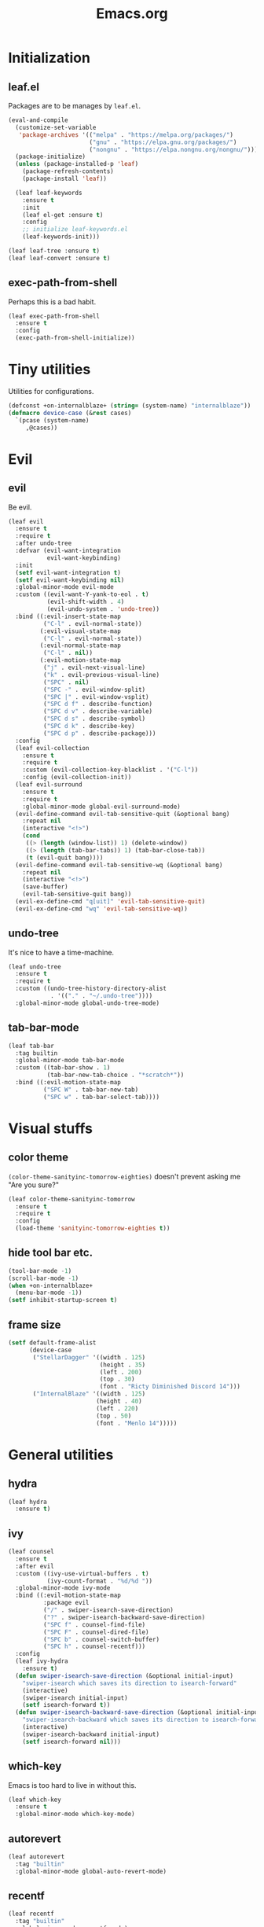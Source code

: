 #+TITLE: Emacs.org
#+PROPERTY: header-args:emacs-lisp :tangle yes
#+STARTUP: overview

* Initialization
** leaf.el
Packages are to be manages by =leaf.el=.
#+BEGIN_SRC emacs-lisp
  (eval-and-compile
    (customize-set-variable
     'package-archives '(("melpa" . "https://melpa.org/packages/")
                         ("gnu" . "https://elpa.gnu.org/packages/")
                         ("nongnu" . "https://elpa.nongnu.org/nongnu/")))
    (package-initialize)
    (unless (package-installed-p 'leaf)
      (package-refresh-contents)
      (package-install 'leaf))

    (leaf leaf-keywords
      :ensure t
      :init
      (leaf el-get :ensure t)
      :config
      ;; initialize leaf-keywords.el
      (leaf-keywords-init)))

  (leaf leaf-tree :ensure t)
  (leaf leaf-convert :ensure t)
#+END_SRC

** exec-path-from-shell
Perhaps this is a bad habit.
#+BEGIN_SRC emacs-lisp
  (leaf exec-path-from-shell
    :ensure t
    :config
    (exec-path-from-shell-initialize))
#+END_SRC

* Tiny utilities
Utilities for configurations.
#+BEGIN_SRC emacs-lisp
  (defconst +on-internalblaze+ (string= (system-name) "internalblaze"))
  (defmacro device-case (&rest cases)
    `(pcase (system-name)
       ,@cases))
#+END_SRC

* Evil
** evil
Be evil.
#+BEGIN_SRC emacs-lisp
  (leaf evil
    :ensure t
    :require t
    :after undo-tree
    :defvar (evil-want-integration
             evil-want-keybinding)
    :init
    (setf evil-want-integration t)
    (setf evil-want-keybinding nil)
    :global-minor-mode evil-mode
    :custom ((evil-want-Y-yank-to-eol . t)
             (evil-shift-width . 4)
             (evil-undo-system . 'undo-tree))
    :bind ((:evil-insert-state-map
            ("C-l" . evil-normal-state))
           (:evil-visual-state-map
            ("C-l" . evil-normal-state))
           (:evil-normal-state-map
            ("C-l" . nil))
           (:evil-motion-state-map
            ("j" . evil-next-visual-line)
            ("k" . evil-previous-visual-line)
            ("SPC" . nil)
            ("SPC -" . evil-window-split)
            ("SPC |" . evil-window-vsplit)
            ("SPC d f" . describe-function)
            ("SPC d v" . describe-variable)
            ("SPC d s" . describe-symbol)
            ("SPC d k" . describe-key)
            ("SPC d p" . describe-package)))
    :config
    (leaf evil-collection
      :ensure t
      :require t
      :custom (evil-collection-key-blacklist . '("C-l"))
      :config (evil-collection-init))
    (leaf evil-surround
      :ensure t
      :require t
      :global-minor-mode global-evil-surround-mode)
    (evil-define-command evil-tab-sensitive-quit (&optional bang)
      :repeat nil
      (interactive "<!>")
      (cond
       ((> (length (window-list)) 1) (delete-window))
       ((> (length (tab-bar-tabs)) 1) (tab-bar-close-tab))
       (t (evil-quit bang))))
    (evil-define-command evil-tab-sensitive-wq (&optional bang)
      :repeat nil
      (interactive "<!>")
      (save-buffer)
      (evil-tab-sensitive-quit bang))
    (evil-ex-define-cmd "q[uit]" 'evil-tab-sensitive-quit)
    (evil-ex-define-cmd "wq" 'evil-tab-sensitive-wq))
#+END_SRC
** undo-tree
It's nice to have a time-machine.
#+BEGIN_SRC emacs-lisp
  (leaf undo-tree
    :ensure t
    :require t
    :custom ((undo-tree-history-directory-alist
              . '(("." . "~/.undo-tree"))))
    :global-minor-mode global-undo-tree-mode)
#+END_SRC
** tab-bar-mode
#+begin_src emacs-lisp
  (leaf tab-bar
    :tag builtin
    :global-minor-mode tab-bar-mode
    :custom ((tab-bar-show . 1)
             (tab-bar-new-tab-choice . "*scratch*"))
    :bind ((:evil-motion-state-map
            ("SPC W" . tab-bar-new-tab)
            ("SPC w" . tab-bar-select-tab))))
#+end_src
* Visual stuffs
** color theme
~(color-theme-sanityinc-tomorrow-eighties)~ doesn't prevent asking me "Are you sure?"
#+BEGIN_SRC emacs-lisp
  (leaf color-theme-sanityinc-tomorrow
    :ensure t
    :require t
    :config
    (load-theme 'sanityinc-tomorrow-eighties t))
#+END_SRC
** hide tool bar etc.
#+BEGIN_SRC emacs-lisp
  (tool-bar-mode -1)
  (scroll-bar-mode -1)
  (when +on-internalblaze+
    (menu-bar-mode -1))
  (setf inhibit-startup-screen t)
#+END_SRC
** frame size
#+BEGIN_SRC emacs-lisp
  (setf default-frame-alist
        (device-case
         ("StellarDagger" '((width . 125)
                            (height . 35)
                            (left . 200)
                            (top . 30)
                            (font . "Ricty Diminished Discord 14")))
         ("InternalBlaze" '((width . 125)
                           (height . 40)
                           (left . 220)
                           (top . 50)
                           (font . "Menlo 14")))))
#+END_SRC
* General utilities
** hydra
#+BEGIN_SRC emacs-lisp
  (leaf hydra
    :ensure t)
#+END_SRC
** ivy
#+BEGIN_SRC emacs-lisp
  (leaf counsel
    :ensure t
    :after evil
    :custom ((ivy-use-virtual-buffers . t)
             (ivy-count-format . "%d/%d "))
    :global-minor-mode ivy-mode
    :bind ((:evil-motion-state-map
            :package evil
            ("/" . swiper-isearch-save-direction)
            ("?" . swiper-isearch-backward-save-direction)
            ("SPC f" . counsel-find-file)
            ("SPC F" . counsel-dired-file)
            ("SPC b" . counsel-switch-buffer)
            ("SPC h" . counsel-recentf)))
    :config
    (leaf ivy-hydra
      :ensure t)
    (defun swiper-isearch-save-direction (&optional initial-input)
      "swiper-isearch which saves its direction to isearch-forward"
      (interactive)
      (swiper-isearch initial-input)
      (setf isearch-forward t))
    (defun swiper-isearch-backward-save-direction (&optional initial-input)
      "swiper-isearch-backward which saves its direction to isearch-forward"
      (interactive)
      (swiper-isearch-backward initial-input)
      (setf isearch-forward nil)))
#+END_SRC
** which-key
Emacs is too hard to live in without this.
#+BEGIN_SRC emacs-lisp
  (leaf which-key
    :ensure t
    :global-minor-mode which-key-mode)
#+END_SRC
** autorevert
#+BEGIN_SRC emacs-lisp
  (leaf autorevert
    :tag "builtin"
    :global-minor-mode global-auto-revert-mode)
#+END_SRC
** recentf
#+BEGIN_SRC emacs-lisp
  (leaf recentf
    :tag "builtin"
    :global-minor-mode recentf-mode)
#+END_SRC
** backups
#+BEGIN_SRC emacs-lisp
  (setf backup-directory-alist '(("." . "~/.emacs-backup")))
#+END_SRC
** dired
- Typing =gr= each time you move is cumbersome.
- ~ls~ on macOS does not support ~ls --dired~.
#+begin_src emacs-lisp
  (leaf dired
    :tag "builtin"
    :custom (dired-auto-revert-buffer . t)
    :config
    (when +on-internalblaze+
      (setq insert-directory-program "gls")))
#+end_src
* General coding facilities
** lsp-mode
#+BEGIN_SRC emacs-lisp
  (leaf lsp-mode
    :ensure t
    :hook (((python-mode-hook c-mode-hook c++-mode-hook LaTeX-mode-hook haskell-mode-hook julia-mode-hook go-mode-hook) . lsp)
           (lsp-mode-hook . lsp-enable-which-key-integration))
    :config
    (leaf lsp-ui
      :ensure t)
    (leaf lsp-latex
      :ensure t
      :require t
      :custom ((lsp-latex-build-on-save . t)))
    (leaf lsp-julia
      :ensure t))
#+END_SRC
** company
#+BEGIN_SRC emacs-lisp
  (leaf company
    :ensure t
    :custom ((company-idle-delay . 0))
    :global-minor-mode global-company-mode)
#+END_SRC
** flycheck
#+BEGIN_SRC emacs-lisp
  (leaf flycheck
    :ensure t
    :global-minor-mode global-flycheck-mode)
#+END_SRC
** yasnippet
#+BEGIN_SRC emacs-lisp
  (leaf yasnippet
    :ensure t
    :global-minor-mode yas-global-mode
    :bind ((:yas-minor-mode-map ("C-c y" . yas-expand)))
    :config
    (leaf yasnippet-snippets
      :ensure t))
#+END_SRC
** magit
#+BEGIN_SRC emacs-lisp
  (leaf magit
    :ensure t
    :bind ((:evil-motion-state-map
            :package evil
            ("SPC g" . magit-status))))
#+END_SRC
** vterm
#+BEGIN_SRC emacs-lisp
  (leaf vterm
    :ensure t
    :after evil-collection
    :bind ((:evil-motion-state-map
            :package evil
            ("SPC r" . vterm-repl)))
    :config
    (defun vterm-repl (command)
      (interactive "sREPL command: ")
      (let ((vterm-shell command))
        (multi-vterm)))
    (leaf multi-vterm
      :ensure t
      :bind (:evil-motion-state-map
             :package evil
             ("SPC t" . multi-vterm))))
#+END_SRC
** parentheses
#+BEGIN_SRC emacs-lisp
  (leaf paren
    :tag "builtin"
    :custom ((show-paren-delay . 0))
    :global-minor-mode show-paren-mode)

  (leaf elec-pair
    :tag "builtin"
    :global-minor-mode electric-pair-mode)
#+END_SRC
** display-line-numbers
#+BEGIN_SRC emacs-lisp
  (leaf display-line-numbers
    :tag "builtin"
    :global-minor-mode global-display-line-numbers-mode)
#+END_SRC
** disable indent-tabs-mode
No tabs, please.
#+BEGIN_SRC emacs-lisp
  (setq-default indent-tabs-mode nil)
#+END_SRC
* Language supports
How many of them do I use?
** Julia
As far as I tried so far =ob-julia-vterm= seems to be the best Julia-Babel integration package.
#+BEGIN_SRC emacs-lisp
  (leaf julia-mode
    :ensure t
    :config
    (leaf julia-vterm
      :ensure t
      :hook (julia-mode-hook . julia-vterm-mode))
    (leaf ob-julia-vterm
      :el-get (ob-julia-vterm
               :url "https://github.com/shg/ob-julia-vterm.el.git")
      :after julia-vterm))
#+END_SRC
** Python
*** Python mode
#+BEGIN_SRC emacs-lisp
  (leaf python
    :tag "builtin"
    :custom ((python-shell-interpreter . "python3")))
#+END_SRC
*** Jupyter notebook
#+BEGIN_SRC emacs-lisp
  (leaf ein
    :ensure t
    :if nil
    :custom ((ein:output-area-inlined-images . t)))

  (leaf jupyter
    :ensure t)
#+END_SRC
** Go
#+begin_src emacs-lisp
  (leaf go-mode
    :ensure t)
#+end_src
** Fish
Although there is some support in ~sh-mode~, it does not behave well overall.
#+begin_src emacs-lisp
  (leaf fish-mode
    :ensure t)
#+end_src
** Lisps
*** paredit
#+BEGIN_SRC emacs-lisp
  (leaf paredit
    :ensure t
    :hook ((lisp-mode-hook
            emacs-lisp-mode-hook
            ielm-mode-hook
            hy-mode-hook
            scheme-mode-hook)
           . enable-paredit-mode))
#+END_SRC
*** Scheme
#+begin_src emacs-lisp
  (leaf geiser
    :ensure t
    :custom ((geiser-default-implementation . 'guile))
    :config
    (leaf geiser-guile
      :ensure t)
    (leaf geiser-gauche
      :ensure t)
    (leaf geiser-kawa
      :ensure t)
    (leaf geiser-chicken
      :ensure t))
#+end_src
** TODO gnuplot
There seems to be some problems.
I'll face it when the time comes.
#+BEGIN_SRC emacs-lisp
  (leaf gnuplot
    :ensure t
    :commands (gnuplot-mode gnuplot-make-buffer)
    :init
    (add-to-list 'auto-mode-alist '("\\.gp$" . gnuplot-mode)))
#+END_SRC
** LaTeX
#+BEGIN_SRC emacs-lisp
  (leaf auctex
    :ensure t
    :hook ((LaTeX-mode-hook . LaTeX-math-mode))
    :custom ((japanese-TeX-engine-default . 'luatex)
             (TeX-default-mode . 'japanese-latex-mode)
             (japanese-LaTeX-default-style . "ltjsarticle")))
#+END_SRC
** Haskell
#+BEGIN_SRC emacs-lisp
  (leaf haskell-mode
    :ensure t
    :config
    (leaf lsp-haskell
      :ensure t
      :after lsp-mode))
#+END_SRC
* Org
Let's org'anize everything.
#+BEGIN_SRC emacs-lisp
  (leaf org
    :tag "builtin"
    :after yasnippet company
    :custom ((org-agenda-files . "~/.emacs.d/org-agenda")
             (org-startup-truncated . nil)
             (org-startup-indented . t)
             (org-image-actual-width . 500)
             (org-latex-compiler . "lualatex")
             (org-latex-pdf-process . '("latexmk -output-directory=%o %f"))
             (org-latex-packages-alist . '(("" "luatexja-fontspec" nil '("lualatex"))))
             (org-latex-default-class . "ltjsarticle")
             (org-latex-prefer-user-labels . t)
             (org-babel-python-command . "python3")
             (org-ditaa-jar-path . "/usr/local/Cellar/ditaa/0.11.0_1/libexec/ditaa-0.11.0-standalone.jar")
             (org-confirm-babel-evaluate . nil)
             (org-format-latex-header . "
  \\documentclass[ja=standard]{bxjsarticle}
  \\usepackage[usenames]{color}
  [PACKAGES]
  [DEFAULT-PACKAGES]
  \\pagestyle{empty}             % do not remove
  \\usepackage{arev}
  % The settings below are copied from fullpage.sty
  \\setlength{\\textwidth}{\\paperwidth}
  \\addtolength{\\textwidth}{-3cm}
  \\setlength{\\oddsidemargin}{1.5cm}
  \\addtolength{\\oddsidemargin}{-2.54cm}
  \\setlength{\\evensidemargin}{\\oddsidemargin}
  \\setlength{\\textheight}{\\paperheight}
  \\addtolength{\\textheight}{-\\headheight}
  \\addtolength{\\textheight}{-\\headsep}
  \\addtolength{\\textheight}{-\\footskip}
  \\addtolength{\\textheight}{-3cm}
  \\setlength{\\topmargin}{1.5cm}
  \\addtolength{\\topmargin}{-2.54cm}
  "
                                      )
             (org-format-latex-options . '(:foreground "White"
                                                       :background default
                                                       :scale 1.5
                                                       :html-foreground "Black"
                                                       :html-background "Transparent"
                                                       :html-scale 1.0
                                                       :matchers ("begin" "$1" "$" "$$" "\\(" "\\[")))
             (org-latex-listings . t)
             (org-latex-listings-options .
                                         '(("basicstyle"  "\\fontspec{RictyDiminished-Discord}")
                                           ("keywordstyle" "{\\fontspec{RictyDiminishedDiscord-Bold}[Color=blue]}")
                                           ("commentstyle" "{\\fontspec{RictyDiminishedDiscord-Oblique}[Color=green]}")
                                           ("stringstyle" "\\color{orange}")
                                           ("postbreak" "↳\\space")
                                           ("frame" "single")
                                           ("breaklines" "true"))))
    :hook (org-mode-hook . (lambda ()
                             (set (make-local-variable 'company-backends) '((company-dabbrev company-yasnippet)))))
    :bind (:evil-motion-state-map
           :package evil
           ("SPC a" . org-agenda))
    :config
    (with-eval-after-load 'ox-latex
      (add-to-list 'org-latex-classes '("ltjsarticle" "\\documentclass[11pt]{ltjsarticle}"
                                        ("\\section{%s}" . "\\section*{%s}")
                                        ("\\subsection{%s}" . "\\subsection*{%s}")
                                        ("\\subsubsection{%s}" . "\\subsubsection*{%s}")
                                        ("\\paragraph{%s}" . "\\paragraph*{%s}")
                                        ("\\subparagraph{%s}" . "\\subparagraph*{%s}"))))
    (org-babel-do-load-languages 'org-babel-load-languages
                                 '((emacs-lisp . t)
                                   (python . t)
                                   (gnuplot . t)
                                   (shell . t)
                                   (scheme . t)
                                   (julia-vterm . t)
                                   (jupyter . t)))
    (leaf org-contrib
      :ensure t
      :require ox-extra
      :config
      (ox-extras-activate '(ignore-headlines)))
    (leaf ox-latex-subfigure
      :el-get (ox-latex-subfigure
               :url "https://github.com/KPCCoiL/ox-latex-subfigure.git"
               :branch "center-subfigure")
      :require t
      :after org)
    (leaf org-ref
      :ensure t
      :require t
      :after org
      :pre-setq (org-ref-completion-library . 'org-ref-ivy-cite)
      :custom ((reftex-default-bibliography . '("~/Documents/bibliography/references.bib"))
               (org-ref-bibliography-notes . "~/Documents/bibliography/bibliography-notes.org")
               (org-ref-pdf-directory . "~/Documents/bibliography/bibtex-pdfs"))))
#+END_SRC
* Miscellaneous utilities
** doc-view
#+BEGIN_SRC emacs-lisp
  (leaf doc-view
    :tag "builtin"
    :custom ((doc-view-continuous . t))
    :hook (doc-view-mode-hook . auto-revert-mode))
#+END_SRC
* others
** edit this file quickly
#+BEGIN_SRC emacs-lisp
  (defun edit-config ()
    "Edit Emacs.org."
    (interactive)
    (tab-bar-new-tab)
    (find-file "~/dotfiles/Emacs.org"))
#+END_SRC
** default-directory
On macOS, Emacs launched from, say, Dock, has ~default-directory~ ~/~.
#+BEGIN_SRC emacs-lisp
  (when (equal default-directory "/")
    (setf default-directory "~"))
#+END_SRC
** custom-file
Nobody wants their ~init.el~ messed up.
#+BEGIN_SRC emacs-lisp
  (setf custom-file null-device)
#+END_SRC
